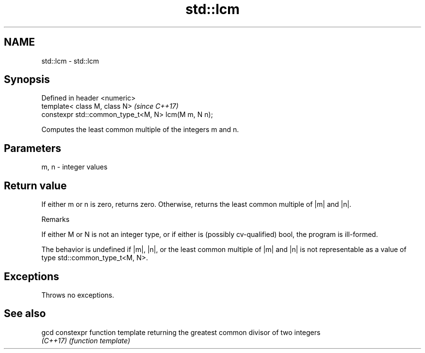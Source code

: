 .TH std::lcm 3 "2020.03.24" "http://cppreference.com" "C++ Standard Libary"
.SH NAME
std::lcm \- std::lcm

.SH Synopsis
   Defined in header <numeric>
   template< class M, class N>                        \fI(since C++17)\fP
   constexpr std::common_type_t<M, N> lcm(M m, N n);

   Computes the least common multiple of the integers m and n.

.SH Parameters

   m, n - integer values

.SH Return value

   If either m or n is zero, returns zero. Otherwise, returns the least common multiple of |m| and |n|.

  Remarks

   If either M or N is not an integer type, or if either is (possibly cv-qualified) bool, the program is ill-formed.

   The behavior is undefined if |m|, |n|, or the least common multiple of |m| and |n| is not representable as a value of type std::common_type_t<M, N>.

.SH Exceptions

   Throws no exceptions.

.SH See also

   gcd     constexpr function template returning the greatest common divisor of two integers
   \fI(C++17)\fP \fI(function template)\fP
